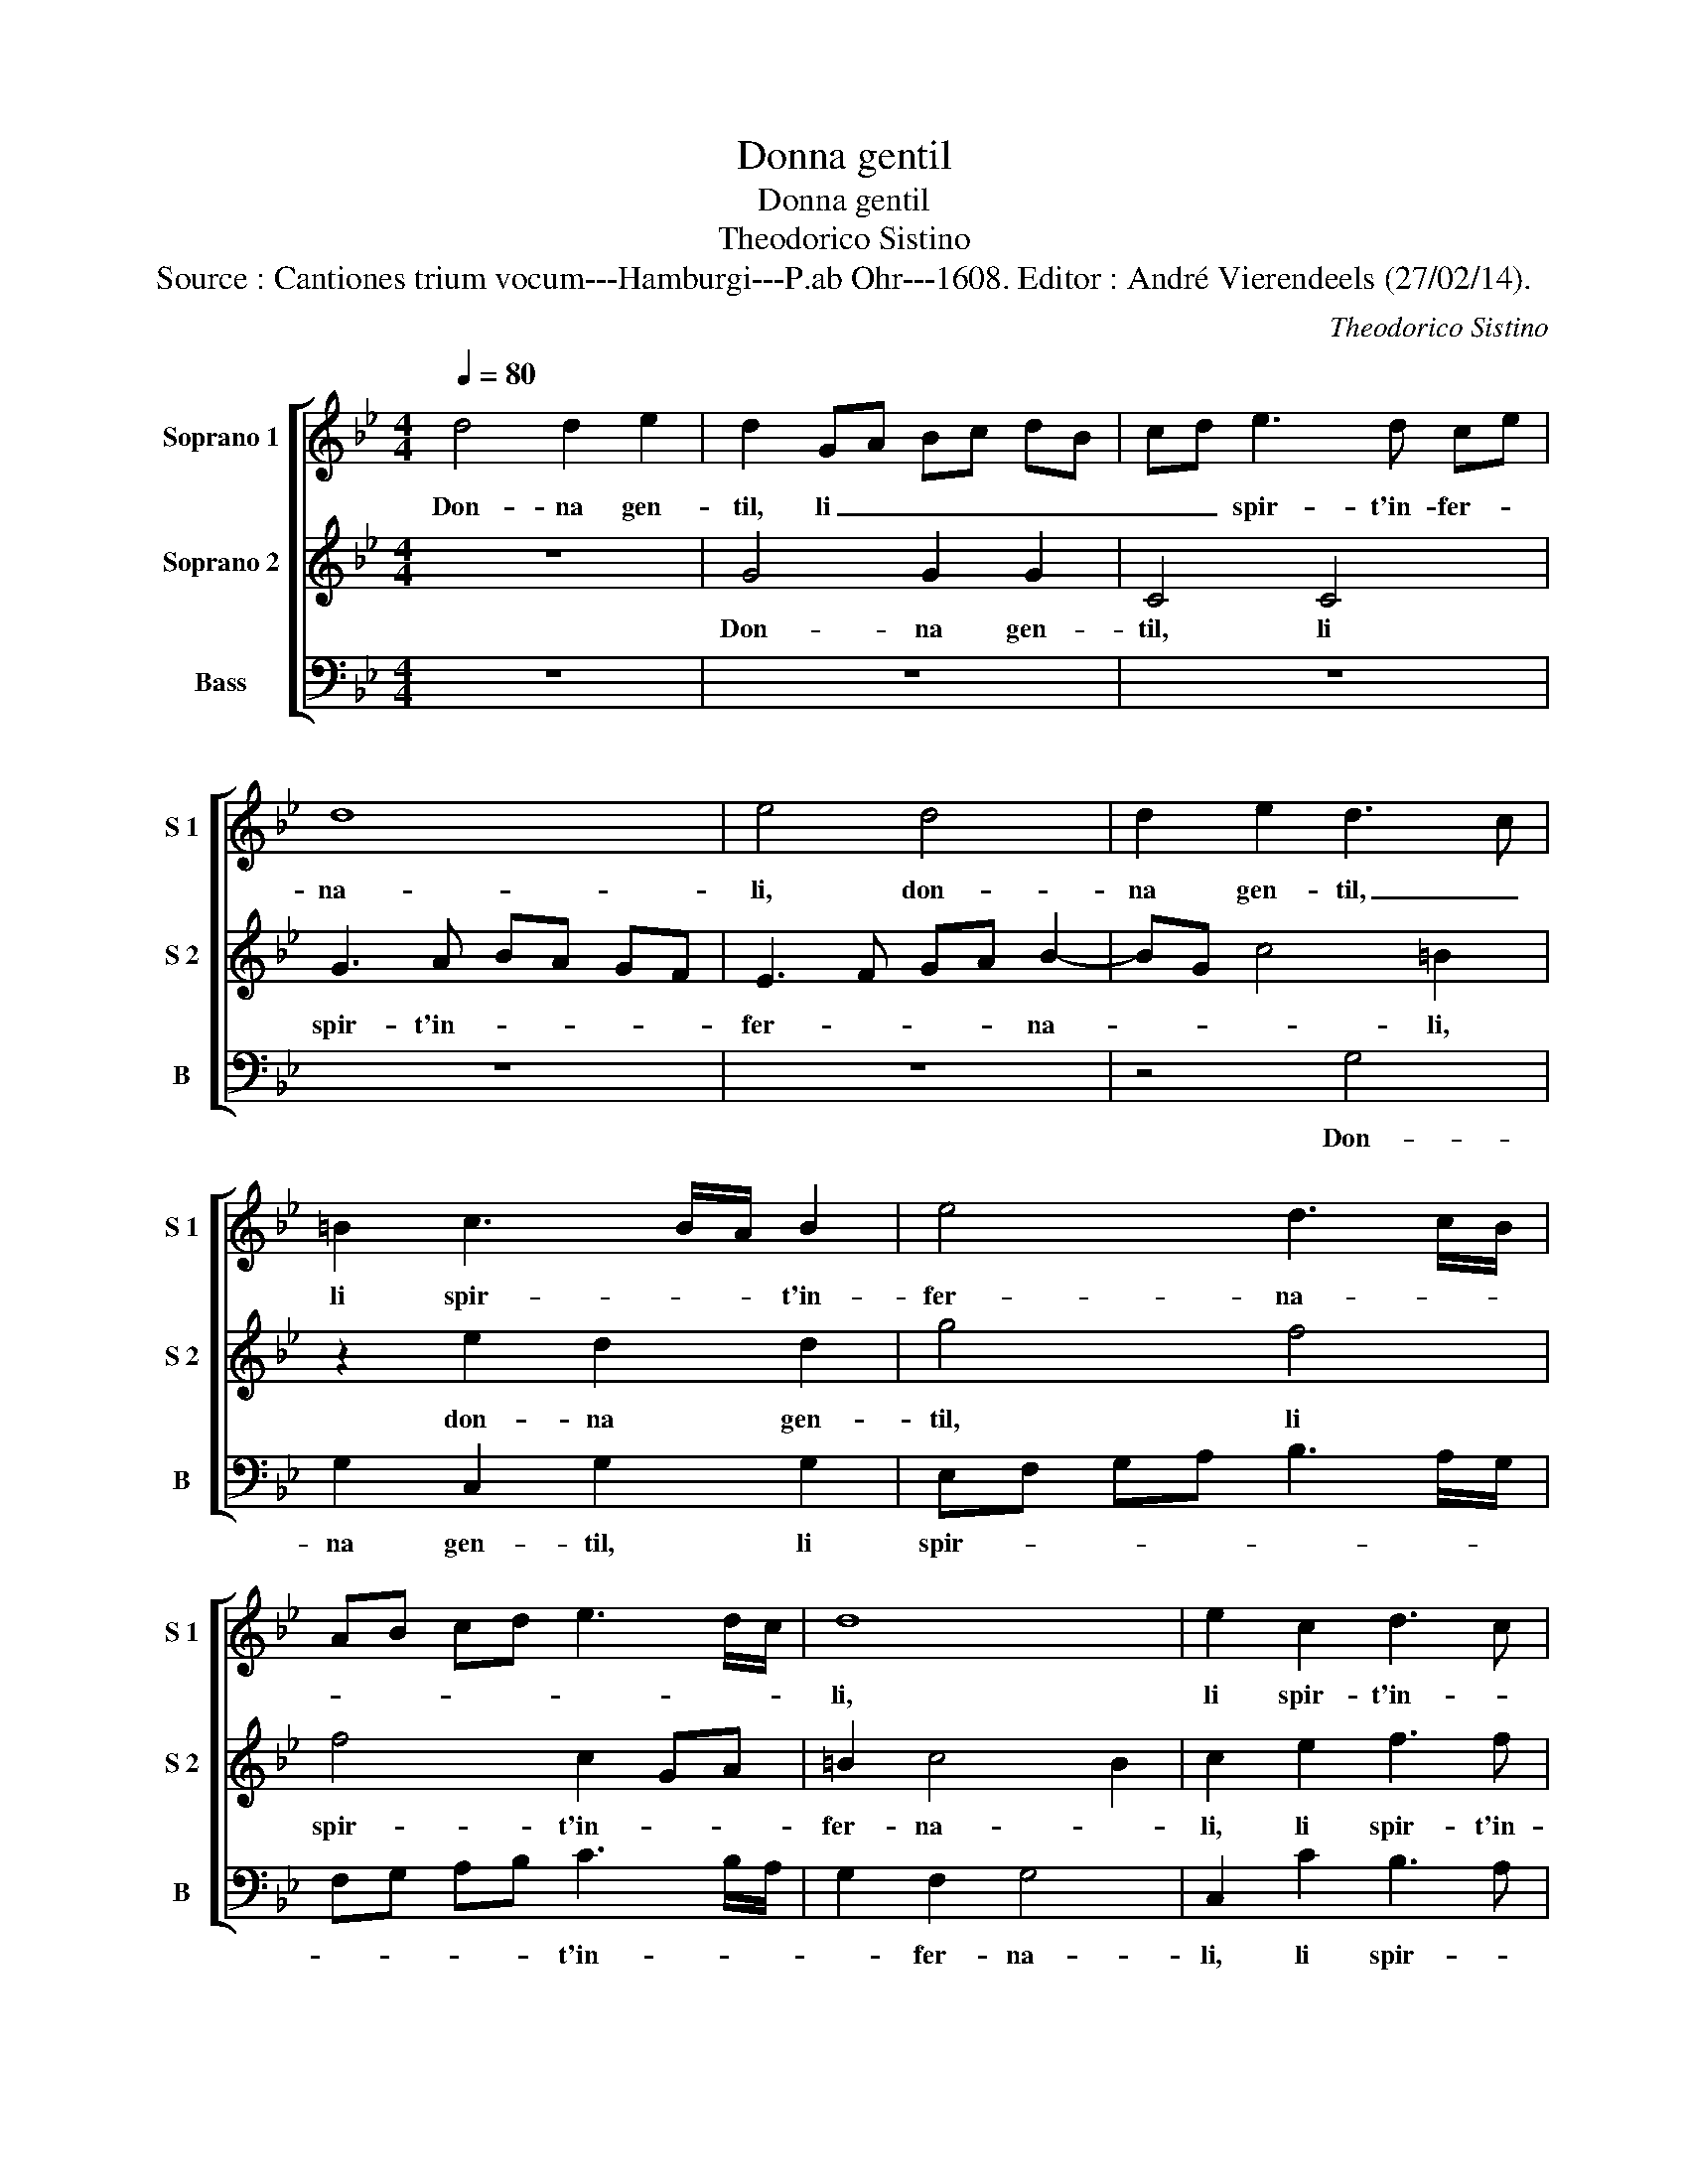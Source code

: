X:1
T:Donna gentil
T:Donna gentil
T:Theodorico Sistino
T:Source : Cantiones trium vocum---Hamburgi---P.ab Ohr---1608. Editor : André Vierendeels (27/02/14).
C:Theodorico Sistino
%%score [ 1 2 3 ]
L:1/8
Q:1/4=80
M:4/4
K:Bb
V:1 treble nm="Soprano 1" snm="S 1"
V:2 treble nm="Soprano 2" snm="S 2"
V:3 bass nm="Bass" snm="B"
V:1
 d4 d2 e2 | d2 GA Bc dB | cd e3 d ce | d8 | e4 d4 | d2 e2 d3 c | =B2 c3 B/A/ B2 | e4 d3 c/B/ | %8
w: Don- na gen-|til, li _ _ _ _ _|_ _ spir- t'in- fer- *|na-|li, don-|na gen- til, _|li spir- * * t'in-|fer- na- * *|
 AB cd e3 d/c/ | d8 | e2 c2 d3 c | B2 A2 G2 c2 | e4 d4- | d2 cB c4 | d2 f2 e3 e | d4 cd ec | %16
w: |li,|li spir- t'in- *|* fer- na- li,|in- fer-|* * * na-|li, li spir- t'in-|fer- * * * *|
 d4 c2 d2 | dddd g2 g2 | f2 d2 c4 | d2 d2 eeee | d2 c2 =B2 c2- | c2 =B2 c2 e2 | d2 c2 f2 f2 | %23
w: na- li, son|quel- li che tra fiam' e|fo- co'ar- den-|te, son quel- li che tra|fiam' e fo- co'ar-|* den- te sen-|za pie- ta tor-|
 e2 d2 c2 B2 | e2 d3 c c2 | =B4 z2 d2 | e2 d2 c2 B2 |"^-natural" A3 G AB c2- | c2 BA =B4 | %29
w: men- ta no la|gen- * * *|te, sen-|za pie- ta tor-|men- ta no la gen-||
 c2 e2 e2 d2- | dc c2 =B3 B | g2 fe d4 | e2 d2 g4 | f4 d2 e2 | f8- | f4 e4 | d8 | e8 |] %38
w: te, sen- za pie-|* ta tor- men- ta|no la _ gen-|te, tor- men-|ta no _|_|* la|gen-|te.|
V:2
 z8 | G4 G2 G2 | C4 C4 | G3 A BA GF | E3 F GA B2- | BG c4 =B2 | z2 e2 d2 d2 | g4 f4 | f4 c2 GA | %9
w: |Don- na gen-|til, li|spir- t'in- * * * *|fer- * * * na-|* * * li,|don- na gen-|til, li|spir- t'in- * *|
 =B2 c4 B2 | c2 e2 f3 f | g4 g4 | c4 B4 | F2 B4 A2 | B2 d3 c c2- | c2 =B2 c2 c2 | BABG A2 BB | %17
w: fer- na- *|li, li spir- t'in-|fer- na-|l'in- fer-|na- * *|l'in- fer- * na-|* * li, son|quel- li che tra fiam' e son|
 BBBB e2 e2 | d2 B4 A2 | B2 B2 gggg | f2 e2 d2 e2 | d4 c4 | z2 e2 d2 c2 | B2 A2 GA B2 | c2 d2 e4 | %25
w: quel- li che tra fiam' e|foc' ar- den-|te, son quel- li che tra|fiam' e fo- co'ar-|den- te,|sen- za pie-|ta tor- men- * ta|no la gen-|
"^b" d4 z2 B2 | c2 d2 e2 e2 | f2 c2 f2 e2 | d8 | c2 G2 G3 F | E2 F2 G3 G | e2 dc =B4 | c2 B2 e4 | %33
w: te, sen-|za pie- ta tor-|men- ta no la|gen-|te, sen- za pie-|ta tor- men- ta|no la _ gen-|te, tor- men-|
 d4 B2 c2 | d6 c2 | =B4 c4- | c2 BA =B4 | c8 |] %38
w: ta no la|gen- *|||te.|
V:3
 z8 | z8 | z8 | z8 | z8 | z4 G,4 | G,2 C,2 G,2 G,2 | E,F, G,A, B,3 A,/G,/ | F,G, A,B, C3 B,/A,/ | %9
w: |||||Don-|na gen- til, li|spir- * * * * * *|* * * * t'in- * *|
 G,2 F,2 G,4 | C,2 C2 B,3 A, | G,2 F,2 E,2 C,2 | C,D, E,F, G,A, B,2- | B,2 A,G, F,4 | %14
w: * fer- na-|li, li spir- *|* t'in- fer- na-|l'in- * * * * * fer-|* * * na-|
 B,,2 B,2 C3 C | G,2 G,2 C,4 | G,4 z2 G,2 | G,G,G,G, E,2 E,2 | B,,2 B,,2 F,4 | B,,2 B,2 E,E,E,E, | %20
w: li, li spir- ti-|in- fer- na-|li, son|quel- li che ta fiam' e|fo- co'ar- den-|te, son quel- li che tra|
 F,2 F,2 G,2 C,2 | G,4 C,4 | z2 C2 B,2 A,2 | G,2 F,2 E,3 D, | C,2 =B,,2 C,4 | G,4 z2 G,2 | %26
w: fiam' e fo- co'ar-|den- te,|sen- za pie-|ta tor- men- ta|no la gen-|te, sen-|
 C2 B,2 _A,2 G,2 | F,3 E, D,2 C,2 | G,8 | C,2 C2 C2 =B,2 | C2 A,2 G,3 G, | E,2 F,2 G,4 | %32
w: za pie- ta tor-|men- ta no la|gen-|te, sen- za pie-|ta tor- men- ta|no la gen-|
 C,2 G,2 E,F, G,A, | B,8- | B,4 F,4 | G,8- | G,8 | C,8 |] %38
w: te, tor- men- * ta _|no|_ la|gen-||te.|

